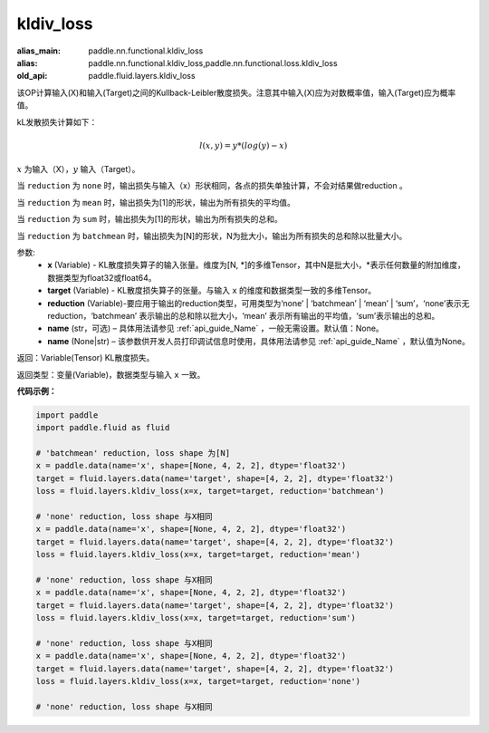 .. _cn_api_fluid_layers_kldiv_loss:

kldiv_loss
-------------------------------

.. py:function:: paddle.fluid.layers.kldiv_loss(x, target, reduction='mean', name=None)

:alias_main: paddle.nn.functional.kldiv_loss
:alias: paddle.nn.functional.kldiv_loss,paddle.nn.functional.loss.kldiv_loss
:old_api: paddle.fluid.layers.kldiv_loss



该OP计算输入(X)和输入(Target)之间的Kullback-Leibler散度损失。注意其中输入(X)应为对数概率值，输入(Target)应为概率值。

kL发散损失计算如下：

..  math::

    l(x, y) = y * (log(y) - x)

:math:`x` 为输入（X），:math:`y` 输入（Target）。

当 ``reduction``  为 ``none`` 时，输出损失与输入（x）形状相同，各点的损失单独计算，不会对结果做reduction 。

当 ``reduction``  为 ``mean`` 时，输出损失为[1]的形状，输出为所有损失的平均值。

当 ``reduction``  为 ``sum`` 时，输出损失为[1]的形状，输出为所有损失的总和。

当 ``reduction``  为 ``batchmean`` 时，输出损失为[N]的形状，N为批大小，输出为所有损失的总和除以批量大小。

参数:
    - **x** (Variable) - KL散度损失算子的输入张量。维度为[N, \*]的多维Tensor，其中N是批大小，\*表示任何数量的附加维度，数据类型为float32或float64。
    - **target** (Variable) - KL散度损失算子的张量。与输入 ``x`` 的维度和数据类型一致的多维Tensor。
    - **reduction** (Variable)-要应用于输出的reduction类型，可用类型为‘none’ | ‘batchmean’ | ‘mean’ | ‘sum’，‘none’表示无reduction，‘batchmean’ 表示输出的总和除以批大小，‘mean’ 表示所有输出的平均值，‘sum’表示输出的总和。
    - **name** (str，可选) – 具体用法请参见 :ref:`api_guide_Name` ，一般无需设置。默认值：None。
    - **name** (None|str) – 该参数供开发人员打印调试信息时使用，具体用法请参见 :ref:`api_guide_Name` ，默认值为None。

返回：Variable(Tensor) KL散度损失。

返回类型：变量(Variable)，数据类型与输入 ``x`` 一致。

**代码示例：**

.. code-block:: python

    import paddle
    import paddle.fluid as fluid
    
    # 'batchmean' reduction, loss shape 为[N]
    x = paddle.data(name='x', shape=[None, 4, 2, 2], dtype='float32')
    target = fluid.layers.data(name='target', shape=[4, 2, 2], dtype='float32')
    loss = fluid.layers.kldiv_loss(x=x, target=target, reduction='batchmean')
    
    # 'none' reduction, loss shape 与X相同
    x = paddle.data(name='x', shape=[None, 4, 2, 2], dtype='float32')
    target = fluid.layers.data(name='target', shape=[4, 2, 2], dtype='float32')
    loss = fluid.layers.kldiv_loss(x=x, target=target, reduction='mean')
    
    # 'none' reduction, loss shape 与X相同
    x = paddle.data(name='x', shape=[None, 4, 2, 2], dtype='float32')
    target = fluid.layers.data(name='target', shape=[4, 2, 2], dtype='float32')
    loss = fluid.layers.kldiv_loss(x=x, target=target, reduction='sum')
    
    # 'none' reduction, loss shape 与X相同
    x = paddle.data(name='x', shape=[None, 4, 2, 2], dtype='float32')
    target = fluid.layers.data(name='target', shape=[4, 2, 2], dtype='float32')
    loss = fluid.layers.kldiv_loss(x=x, target=target, reduction='none')
    
    # 'none' reduction, loss shape 与X相同

